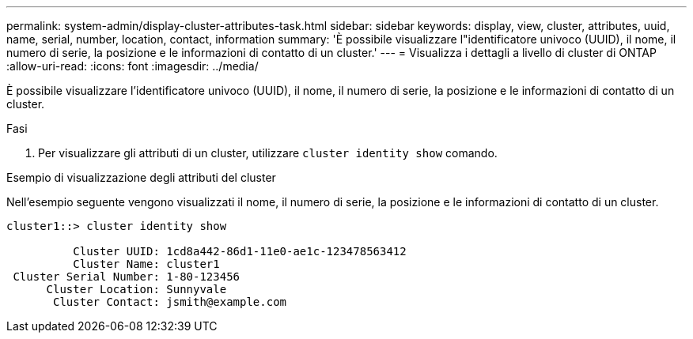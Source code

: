 ---
permalink: system-admin/display-cluster-attributes-task.html 
sidebar: sidebar 
keywords: display, view, cluster, attributes, uuid, name, serial, number, location, contact, information 
summary: 'È possibile visualizzare l"identificatore univoco (UUID), il nome, il numero di serie, la posizione e le informazioni di contatto di un cluster.' 
---
= Visualizza i dettagli a livello di cluster di ONTAP
:allow-uri-read: 
:icons: font
:imagesdir: ../media/


[role="lead"]
È possibile visualizzare l'identificatore univoco (UUID), il nome, il numero di serie, la posizione e le informazioni di contatto di un cluster.

.Fasi
. Per visualizzare gli attributi di un cluster, utilizzare `cluster identity show` comando.


.Esempio di visualizzazione degli attributi del cluster
Nell'esempio seguente vengono visualizzati il nome, il numero di serie, la posizione e le informazioni di contatto di un cluster.

[listing]
----
cluster1::> cluster identity show

          Cluster UUID: 1cd8a442-86d1-11e0-ae1c-123478563412
          Cluster Name: cluster1
 Cluster Serial Number: 1-80-123456
      Cluster Location: Sunnyvale
       Cluster Contact: jsmith@example.com
----